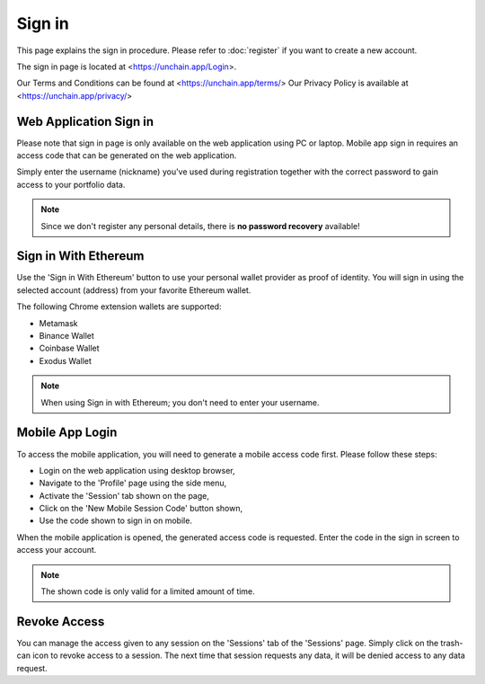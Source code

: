 ######################
Sign in
######################

This page explains the sign in procedure. Please refer to :doc:`register` if you want to create a new account.

The sign in page is located at <https://unchain.app/Login>.

Our Terms and Conditions can be found at <https://unchain.app/terms/>
Our Privacy Policy is available at <https://unchain.app/privacy/>

=======================
Web Application Sign in
=======================

Please note that sign in page is only available on the web application using PC or laptop. Mobile app sign in requires an access code that can be generated on the web application.

Simply enter the username (nickname) you've used during registration together with the correct password to gain access to your portfolio data. 

.. note::
   Since we don't register any personal details, there is **no password recovery** available!

======================
Sign in With Ethereum
======================

Use the 'Sign in With Ethereum' button to use your personal wallet provider as proof of identity. You will sign in using the selected account (address) from your favorite Ethereum wallet. 

The following Chrome extension wallets are supported:

* Metamask
* Binance Wallet
* Coinbase Wallet
* Exodus Wallet

.. note::
   When using Sign in with Ethereum; you don't need to enter your username.

======================
Mobile App Login
======================

To access the mobile application, you will need to generate a mobile access code first. Please follow these steps:

* Login on the web application using desktop browser,
* Navigate to the 'Profile' page using the side menu,
* Activate the 'Session' tab shown on the page,
* Click on the 'New Mobile Session Code' button shown,
* Use the code shown to sign in on mobile.

When the mobile application is opened, the generated access code is requested. Enter the code in the sign in screen to access your account. 

.. note::
   The shown code is only valid for a limited amount of time.
   
======================
Revoke Access
======================

You can manage the access given to any session on the 'Sessions' tab of the 'Sessions' page. Simply click on the trash-can icon to revoke access to a session. 
The next time that session requests any data, it will be denied access to any data request.
